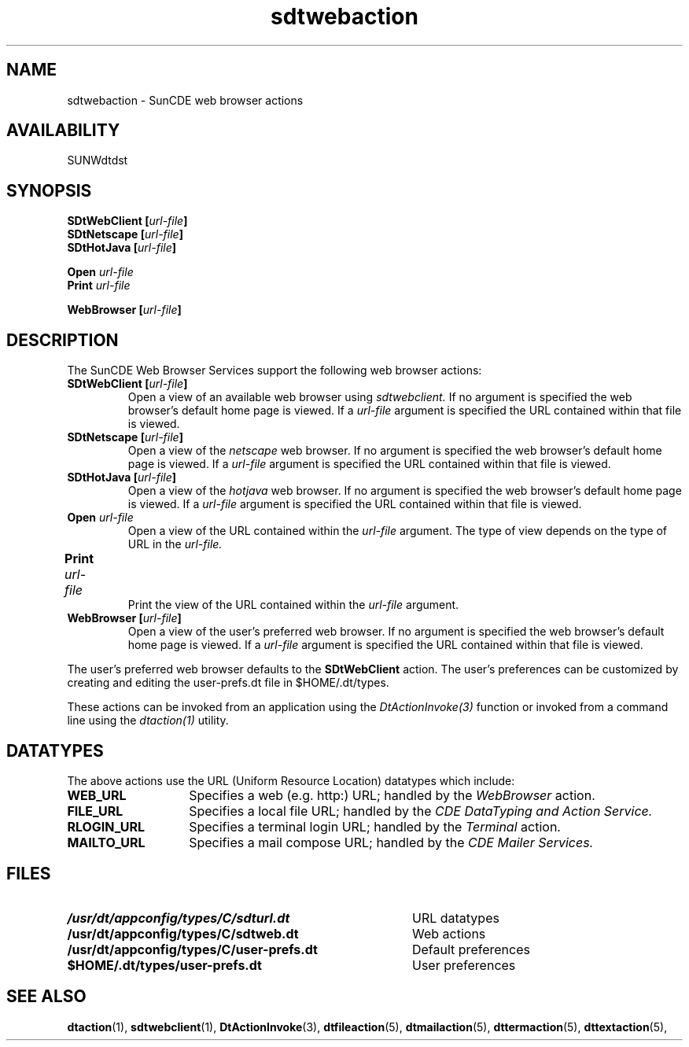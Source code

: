 .\" @(#)sdtwebaction.5	1.2 96/06/20 SMI
.\" (c) Copyright 1996 Sun Microsystems, Inc.
.\" ---
.TH sdtwebaction 5 "20 Jun 1996"
.BH "20 Jun 1996"
.\" ---
.SH "NAME"
sdtwebaction \- SunCDE web browser actions
.SH "AVAILABILITY"
SUNWdtdst
.SH "SYNOPSIS"
.B SDtWebClient [\f2url-file\fP]
.br
.B SDtNetscape [\f2url-file\fP]
.br
.B SDtHotJava [\f2url-file\fP]
.sp
.B Open \f2url-file\fP
.br
.B Print \f2url-file\fP
.sp
.B WebBrowser [\f2url-file\fP]
.SH "DESCRIPTION"
The SunCDE Web Browser Services support the following
web browser actions:
.VL 6
.TP
.B \f3SDtWebClient\fP\0[\f2url-file\fP]
.br
Open a view of an available web browser using
.I sdtwebclient.
If no argument is specified the web browser's default home page is viewed.
If a
.I url-file
argument is specified the URL contained within that file is viewed.
.TP
.B \f3SDtNetscape\fP\0[\f2url-file\fP]
.br
Open a view of the
.I netscape
web browser.
If no argument is specified the web browser's default home page is viewed.
If a
.I url-file
argument is specified the URL contained within that file is viewed.
.TP
.B \f3SDtHotJava\fP\0[\f2url-file\fP]
.br
Open a view of the
.I hotjava
web browser.
If no argument is specified the web browser's default home page is viewed.
If a
.I url-file
argument is specified the URL contained within that file is viewed.
.TP
.B \f3Open\fP\0\f2url-file\fP
.br
Open a view of the URL contained within the
.I url-file
argument.
The type of view depends on the type of URL in the
.I url-file.
.TP
.B \f3Print\fP\0\f2url-file\fP	
.br
Print the view of the URL contained within the
.I url-file
argument.
.TP
.B \f3WebBrowser\fP\0[\f2url-file\fP]
.br
Open a view of the user's preferred web browser.
If no argument is specified the web browser's default home page is viewed.
If a
.I url-file
argument is specified the URL contained within that file is viewed.
.VL
.P
The user's preferred web browser defaults to the
.B
SDtWebClient
action.
The user's preferences can be customized by creating and 
editing the user-prefs.dt file in $HOME/.dt/types.
.P
These actions can be invoked from an application using the
.I DtActionInvoke(3)
function or invoked from a command line using the
.I dtaction(1)
utility.
.SH "DATATYPES"
The above actions use the URL (Uniform Resource Location) datatypes
which include:
.TP 14
.B WEB_URL
Specifies a web (e.g. http:) URL; handled by the
.I WebBrowser
action.
.TP
.B FILE_URL
Specifies a local file URL; handled by the
.I CDE DataTyping and Action Service.
.TP
.B RLOGIN_URL
Specifies a terminal login URL; handled by the
.I Terminal
action.
.TP
.B MAILTO_URL
Specifies a mail compose URL; handled by the
.I CDE Mailer Services.
.SH "FILES"
.PD 0
.TP 40
.B /usr/dt/appconfig/types/C/sdturl.dt
URL datatypes
.TP
.B /usr/dt/appconfig/types/C/sdtweb.dt
Web actions
.TP
.B /usr/dt/appconfig/types/C/user-prefs.dt
Default preferences
.TP
.B $HOME/.dt/types/user-prefs.dt
User preferences
.PD
.sp
.SH "SEE ALSO"
.BR dtaction (1),
.BR sdtwebclient (1),
.BR DtActionInvoke (3),
.BR dtfileaction (5),
.BR dtmailaction (5),
.BR dttermaction (5),
.BR dttextaction (5),
